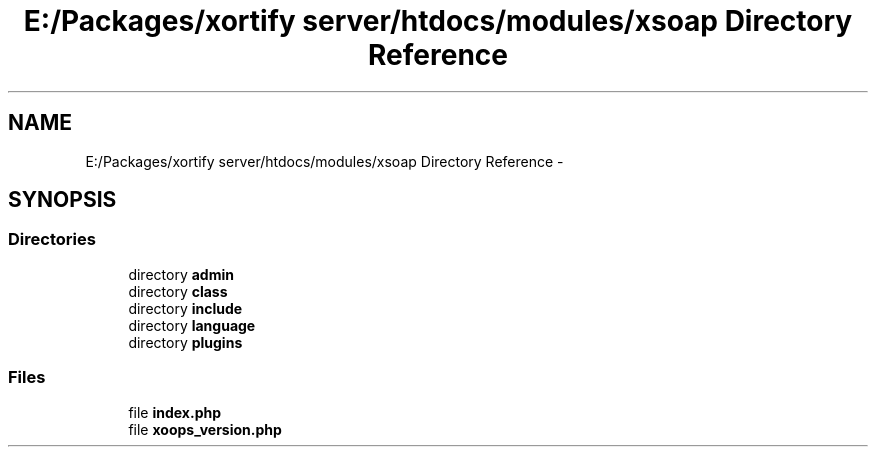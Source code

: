 .TH "E:/Packages/xortify server/htdocs/modules/xsoap Directory Reference" 3 "Tue Jul 23 2013" "Version 4.11" "Xortify Honeypot Cloud Services" \" -*- nroff -*-
.ad l
.nh
.SH NAME
E:/Packages/xortify server/htdocs/modules/xsoap Directory Reference \- 
.SH SYNOPSIS
.br
.PP
.SS "Directories"

.in +1c
.ti -1c
.RI "directory \fBadmin\fP"
.br
.ti -1c
.RI "directory \fBclass\fP"
.br
.ti -1c
.RI "directory \fBinclude\fP"
.br
.ti -1c
.RI "directory \fBlanguage\fP"
.br
.ti -1c
.RI "directory \fBplugins\fP"
.br
.in -1c
.SS "Files"

.in +1c
.ti -1c
.RI "file \fBindex\&.php\fP"
.br
.ti -1c
.RI "file \fBxoops_version\&.php\fP"
.br
.in -1c
